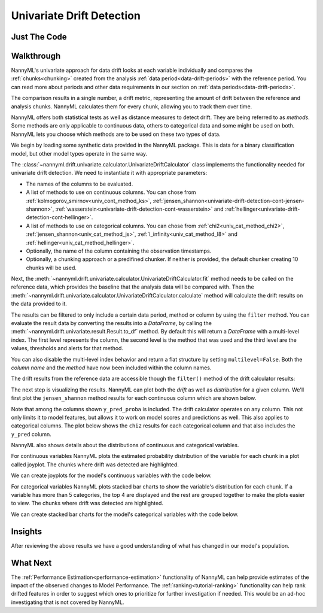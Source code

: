 .. _univariate_drift_detection:

==========================
Univariate Drift Detection
==========================


Just The Code
-------------

.. nbimport::
    :path: ./example_notebooks/Tutorial - Drift - Univariate - Car Loan.ipynb
    :cells: 1 3 4 10 12 14 16

.. _univariate_drift_detection_walkthrough:

Walkthrough
-----------

NannyML's univariate approach for data drift looks at each variable individually and compares the
:ref:`chunks<chunking>` created from the analysis :ref:`data period<data-drift-periods>` with the reference period.
You can read more about periods and other data requirements in our section on :ref:`data periods<data-drift-periods>`.

The comparison results in a single number, a drift metric, representing the amount of drift between the reference and
analysis chunks. NannyML calculates them for every chunk, allowing you to track them over time.

NannyML offers both statistical tests as well as distance measures to detect drift. They are being referred to as
`methods`. Some methods are only applicable to continuous data, others to categorical data and some might be used on both.
NannyML lets you choose which methods are to be used on these two types of data.

We begin by loading some synthetic data provided in the NannyML package. This is data for a binary classification model, but other model types operate in the same way.

.. nbimport::
    :path: ./example_notebooks/Tutorial - Drift - Univariate - Car Loan.ipynb
    :cells: 1

.. nbtable::
    :path: ./example_notebooks/Tutorial - Drift - Univariate - Car Loan.ipynb
    :cell: 2

The :class:`~nannyml.drift.univariate.calculator.UnivariateDriftCalculator` class implements the functionality needed for univariate drift detection.
We need to instantiate it with appropriate parameters:

- The names of the columns to be evaluated.
- A list of methods to use on continuous columns. You can chose from :ref:`kolmogorov_smirnov<univ_cont_method_ks>`,
  :ref:`jensen_shannon<univariate-drift-detection-cont-jensen-shannon>`, :ref:`wasserstein<univariate-drift-detection-cont-wasserstein>`
  and :ref:`hellinger<univariate-drift-detection-cont-hellinger>`.
- A list of methods to use on categorical columns. You can chose from :ref:`chi2<univ_cat_method_chi2>`, :ref:`jensen_shannon<univ_cat_method_js>`,
  :ref:`l_infinity<univ_cat_method_l8>` and :ref:`hellinger<univ_cat_method_hellinger>`.
- Optionally, the name of the column containing the observation timestamps.
- Optionally, a chunking approach or a predifined chunker. If neither is provided, the default chunker creating 10 chunks will be used.

.. nbimport::
    :path: ./example_notebooks/Tutorial - Drift - Univariate - Car Loan.ipynb
    :cells: 3

Next, the :meth:`~nannyml.drift.univariate.calculator.UnivariateDriftCalculator.fit` method needs
to be called on the reference data, which provides the baseline that the analysis data will be compared with. Then the
:meth:`~nannyml.drift.univariate.calculator.UnivariateDriftCalculator.calculate` method will
calculate the drift results on the data provided to it.

The results can be filtered to only include a certain data period, method or column by using the ``filter`` method.
You can evaluate the result data by converting the results into a `DataFrame`,
by calling the :meth:`~nannyml.drift.univariate.result.Result.to_df` method.
By default this will return a `DataFrame` with a multi-level index. The first level represents the column, the second level
is the method that was used and the third level are the values, thresholds and alerts for that method.

.. nbimport::
    :path: ./example_notebooks/Tutorial - Drift - Univariate - Car Loan.ipynb
    :cells: 4

.. nbtable::
    :path: ./example_notebooks/Tutorial - Drift - Univariate - Car Loan.ipynb
    :cell: 5

You can also disable the multi-level index behavior and return a flat structure by setting ``multilevel=False``.
Both the `column name` and the `method` have now been included within the column names.

.. nbimport::
    :path: ./example_notebooks/Tutorial - Drift - Univariate - Car Loan.ipynb
    :cells: 6

.. nbtable::
    :path: ./example_notebooks/Tutorial - Drift - Univariate - Car Loan.ipynb
    :cell: 7


The drift results from the reference data are accessible though the ``filter()`` method of the drift calculator results:

.. nbimport::
    :path: ./example_notebooks/Tutorial - Drift - Univariate - Car Loan.ipynb
    :cells: 8

.. nbtable::
    :path: ./example_notebooks/Tutorial - Drift - Univariate - Car Loan.ipynb
    :cell: 9

The next step is visualizing the results. NannyML can plot both the `drift` as well as `distribution` for a given column.
We'll first plot the ``jensen_shannon`` method results for each continuous column which are shown below.

.. nbimport::
    :path: ./example_notebooks/Tutorial - Drift - Univariate - Car Loan.ipynb
    :cells: 10

.. _univariate_drift_detection_tenure:
.. image:: /_static/tutorials/detecting_data_drift/univariate_drift_detection/jensen-shannon-continuous.svg

Note that among the columns shown ``y_pred_proba`` is included.
The drift calculator operates on any column. This not only limits it to model features, but allows it to work
on model scores and predictions as well. This also applies to
categorical columns. The plot below shows the ``chi2`` results for each categorical column
and that also includes the ``y_pred`` column.

.. nbimport::
    :path: ./example_notebooks/Tutorial - Drift - Univariate - Car Loan.ipynb
    :cells: 12

.. image:: /_static/tutorials/detecting_data_drift/univariate_drift_detection/shi-2-categorical.svg


NannyML also shows details about the distributions of continuous and categorical variables.

For continuous variables NannyML plots the estimated probability distribution of the variable for
each chunk in a plot called joyplot. The chunks where drift was detected are highlighted.

We can create joyplots for the model's continuous variables with
the code below.

.. nbimport::
    :path: ./example_notebooks/Tutorial - Drift - Univariate - Car Loan.ipynb
    :cells: 14

.. image:: /_static/drift-guide-joyplot-continuous.svg

For categorical variables NannyML plots stacked bar charts to show the variable's distribution for each chunk.
If a variable has more than 5 categories, the top 4 are displayed and the rest are grouped together to make
the plots easier to view. The chunks where drift was detected are highlighted.

We can create stacked bar charts for the model's categorical variables with
the code below.

.. nbimport::
    :path: ./example_notebooks/Tutorial - Drift - Univariate - Car Loan.ipynb
    :cells: 16

.. image:: /_static/tutorials/detecting_data_drift/univariate_drift_detection/stacked-categorical.svg

Insights
--------

After reviewing the above results we have a good understanding of what has changed in our
model's population.

What Next
---------

The :ref:`Performance Estimation<performance-estimation>` functionality of NannyML can help provide estimates of the impact of the
observed changes to Model Performance. The :ref:`ranking<tutorial-ranking>` functionality can help rank drifted features in order to
suggest which ones to prioritize for further investigation if needed. This would be an ad-hoc investigating that is not covered by NannyML.
